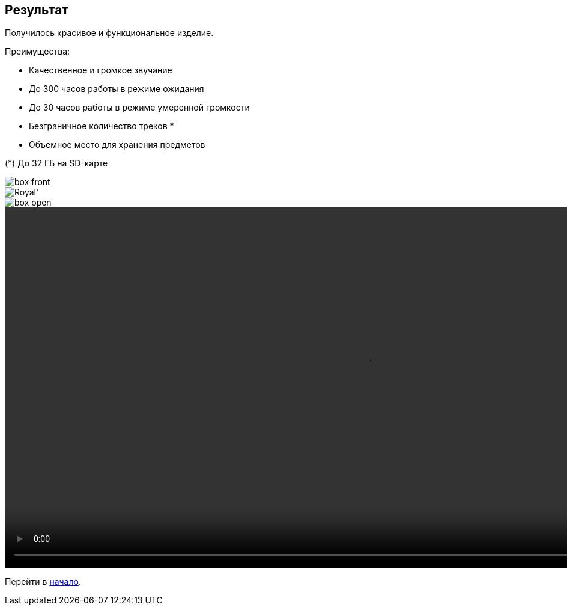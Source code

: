 ifdef::env-github[]
:imagesdir: ../images/
endif::[]
ifdef::env-vscode[]
:imagesdir: ../images/
endif::[]
== Результат

Получилось красивое и функциональное изделие.

.Преимущества:
* Качественное и громкое звучание
* До 300 часов работы в режиме ожидания
* До 30 часов работы в режиме умеренной громкости
* Безграничное количество треков *
* Объемное место для хранения предметов

(*) До 32 ГБ на SD-карте

image::box_front.jpg[]

image::Royal'.jpg[]

image::box_open.jpg[]

ifdef::env-github[]
image:box_top.jpg[link=https://drive.google.com/file/d/1n5D_cN3c6tPaNEnOuHL-QV4auUE0L1Qb/view?usp=sharing]
endif::[]

ifndef::env-github[]
video::exapmle.mp4[width=1200, start=0]
endif::[]

Перейти в xref:index.adoc[начало].
